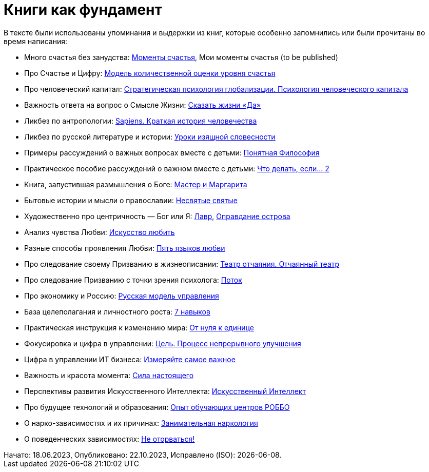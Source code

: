 [appendix]
= Книги как фундамент
:created-date: 18.06.2023
:publication-date: 22.10.2023
:description: Наш Текст — прежде всего сборка смыслов, изначально взятых из прочитанных книг и успешно применённых на собственной практике.

В тексте были использованы упоминания и выдержки из книг, которые особенно запомнились или были прочитаны во время написания:

* Много счастья без занудства: https://www.livelib.ru/review/3575245-momenty-schastya-aleks-dubas[Моменты счастья], Мои моменты счастья (to be published)
* Про Счастье и Цифру: https://www.livelib.ru/work/1008288064-model-kolichestvennoj-otsenki-urovnya-schastya-vladimir-andreev[Модель количественной оценки уровня счастья]
* Про человеческий капитал: https://www.livelib.ru/review/4165063-strategicheskaya-psihologiya-globalizatsii-psihologiya-chelovecheskogo-kapitala[Стратегическая психология глобализации.
Психология человеческого капитала]
* Важность ответа на вопрос о Смысле Жизни: https://www.livelib.ru/review/4226059-skazat-zhizni-da-psiholog-v-kontslagere-sbornik-viktor-frankl[Сказать жизни «Да»]
* Ликбез по антропологии: https://www.livelib.ru/book/1002920757-sapiens-kratkaya-istoriya-chelovechestva-yuval-noj-harari[Sapiens.
Краткая история человечества]
* Ликбез по русской литературе и истории: https://www.livelib.ru/book/1001474484-rodnaya-rech-uroki-izyaschnoj-slovesnosti-sbornik-petr-vajl-aleksandr-genis[Уроки изящной словесности]
* Примеры рассуждений о важных вопросах вместе с детьми: https://www.livelib.ru/review/4050400-ponyatnaya-filosofiya-s-peterom-ekbergom-i-svenom-nurdkvistom-peter-ekberg[Понятная Философия]
* Практическое пособие рассуждений о важном вместе с детьми: https://www.livelib.ru/review/4201003-chto-delat-esli-2-prodolzhenie-polyubivshejsya-i-ochen-poleznoj-knigi-lyudmila-petranovskaya[Что делать, если... 2]
* Книга, запустившая размышления о Боге: https://www.livelib.ru/review/4002646-master-i-margarita-mihail-bulgakov[Мастер и Маргарита]
* Бытовые истории и мысли о православии: https://www.livelib.ru/book/1003089869-nesvyatye-svyatye-i-drugie-rasskazy-sbornik-arhimandrit-tihon[Несвятые святые]
* Художественно про центричность — Бог или Я: https://www.livelib.ru/review/3923053-lavr-evgenij-vodolazkin[Лавр], https://www.livelib.ru/book/1005497029-opravdanie-ostrova-evgenij-vodolazkin[Оправдание острова]
* Анализ чувства Любви: https://www.livelib.ru/review/2985526-iskusstvo-lyubit-erih-fromm[Искусство любить]
* Разные способы проявления Любви: https://www.livelib.ru/review/3720607-pyat-yazykov-lyubvi-geri-chepmen[Пять языков любви]
* Про следование своему Призванию в жизнеописании: https://www.livelib.ru/review/3730660-teatr-otchayaniya-otchayannyj-teatr-evgenij-grishkovets[Театр отчаяния. Отчаянный театр]
* Про следование Призванию с точки зрения психолога: https://www.livelib.ru/review/3879424-potok-psihologiya-optimalnogo-perezhivaniya-mihaj-chiksentmihaji[Поток]
* Про экономику и Россию: https://www.livelib.ru/review/3093508-russkaya-model-upravleniya-aleksandr-prohorov[Русская модель управления]
* База целеполагания и личностного роста: https://www.livelib.ru/review/3792199-sem-navykov-vysokoeffektivnyh-lyudej[7 навыков]
* Практическая инструкция к изменению мира: https://www.livelib.ru/review/4639619-ot-nulya-k-edinitse-kak-sozdat-startap-kotoryj-izmenit-buduschee[От нуля к единице]
* Фокусировка и цифра в управлении: https://www.livelib.ru/review/3908812-tsel-protsess-nepreryvnogo-uluchsheniya[Цель. Процесс непрерывного улучшения]
* Цифра в управлении ИТ бизнеса: https://www.livelib.ru/review/3937348-izmeryajte-samoe-vazhnoe-kak-google-intel-i-drugie-kompanii-dobivayutsya-rosta-s-pomoschyu-okr-dzhon-dorr[Измеряйте самое важное]
* Важность и красота момента: https://www.livelib.ru/book/1001530607-sila-nastoyaschego-rukovodstvo-k-duhovnomu-probuzhdeniyu-ekhart-tolle[Сила настоящего]
* Перспективы развития Искусственного Интеллекта: https://www.livelib.ru/review/4606844-iskusstvennyj-intellekt-vozmozhnye-puti-opasnosti-i-strategii-nik-bostrom[Искусственный Интеллект] 
* Про будущее технологий и образования: https://www.livelib.ru/review/3682591-sila-franchajzinga-kak-kompaniya-robbo-postroila-topovuyu-mezhdunarodnuyu-edtechfranshizu-frolov-p[Опыт обучающих центров РОББО]
* О нарко-зависимостях и их причинах: https://www.livelib.ru/review/3535819-zanimatelnaya-narkologiya-andrej-makarevich[Занимательная наркология]
* О поведенческих зависимостях: https://www.livelib.ru/book/1002986342-ne-otorvatsya-pochemu-nash-mozg-lyubit-vsjo-novoe-i-tak-li-eto-horosho-v-epohu-interneta-adam-alter[Не оторваться!]

[sidebar]
Начато: {created-date},
Опубликовано: {publication-date},
Исправлено (ISO): {docdate}.